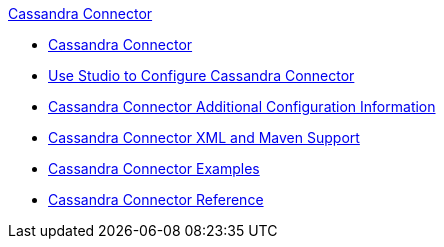 .xref:index.adoc[Cassandra Connector]
* xref:index.adoc[Cassandra Connector]
* xref:cassandra-connector-studio.adoc[Use Studio to Configure Cassandra Connector]
* xref:cassandra-connector-config-topics.adoc[Cassandra Connector Additional Configuration Information]
* xref:cassandra-connector-xml-maven.adoc[Cassandra Connector XML and Maven Support]
* xref:cassandra-connector-examples.adoc[Cassandra Connector Examples]
* xref:cassandra-connector-reference.adoc[Cassandra Connector Reference]
